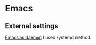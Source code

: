 * Emacs
** External settings
   [[https://www.emacswiki.org/emacs/EmacsAsDaemon][Emacs as daemon]]
   I used systemd method.

